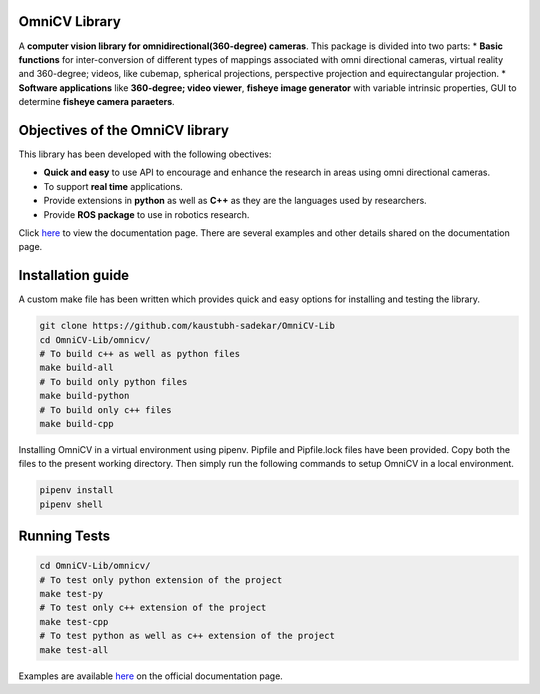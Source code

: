 OmniCV Library
==============

A **computer vision library for omnidirectional(360-degree) cameras**. This package is divided into two parts:
* **Basic functions** for inter-conversion of different types of mappings associated with omni directional cameras, virtual reality and 360-degree; videos, like cubemap, spherical projections, perspective projection and equirectangular projection.
* **Software applications** like **360-degree; video viewer**, **fisheye image generator** with variable intrinsic properties, GUI to determine **fisheye camera paraeters**.


Objectives of the OmniCV library
================================

This library has been developed with the following obectives:

* **Quick and easy** to use API to encourage and enhance the research in areas using omni directional cameras.
* To support **real time** applications.
* Provide extensions in **python** as well as **C++** as they are the languages used by researchers.
* Provide **ROS package** to use in robotics research.

Click `here <https://kaustubh-sadekar.github.io/OmniCV-Lib/index.html>`_ to view the documentation page. There are several examples and other details shared on the documentation page.

Installation guide
==================

A custom make file has been written which provides quick and easy options for installing and testing the library.

.. code:: shell

    git clone https://github.com/kaustubh-sadekar/OmniCV-Lib
    cd OmniCV-Lib/omnicv/
    # To build c++ as well as python files
    make build-all
    # To build only python files
    make build-python
    # To build only c++ files
    make build-cpp

Installing OmniCV in a virtual environment using pipenv. Pipfile and Pipfile.lock files have been provided. Copy both the files to the present working directory. Then simply run the following commands to setup OmniCV in a local environment.

.. code:: shell

    pipenv install
    pipenv shell    


Running Tests
=============

.. code:: shell

    cd OmniCV-Lib/omnicv/
    # To test only python extension of the project
    make test-py
    # To test only c++ extension of the project
    make test-cpp
    # To test python as well as c++ extension of the project
    make test-all


Examples are available `here <https://kaustubh-sadekar.github.io/OmniCV-Lib/index.html>`_ on the official documentation page.

